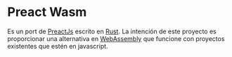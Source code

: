 * Preact Wasm
  Es un port de [[https://preactjs.com/][PreactJs]] escrito en [[https://www.rust-lang.org/][Rust]]. La intención de este proyecto
  es proporcionar una alternativa en [[https://webassembly.org/][WebAssembly]] que funcione con proyectos
  existentes que estén en javascript.
